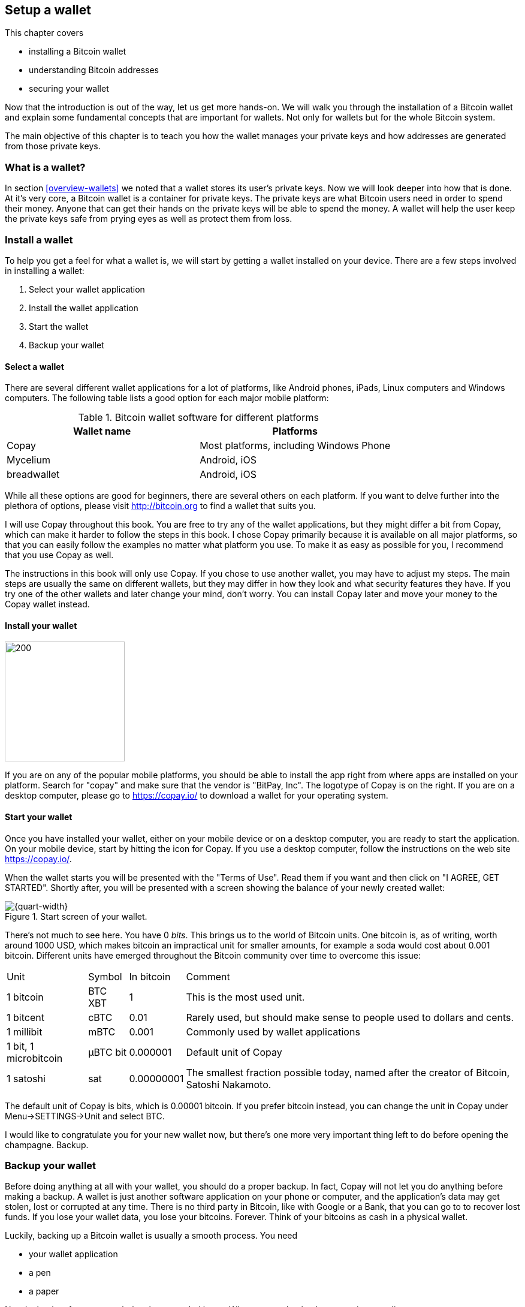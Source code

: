 == Setup a wallet
:imagedir: {baseimagedir}/ch02

This chapter covers

* installing a Bitcoin wallet
* understanding Bitcoin addresses
* securing your wallet

Now that the introduction is out of the way, let us get more
hands-on. We will walk you through the installation of a Bitcoin
wallet and explain some fundamental concepts that are important for
wallets. Not only for wallets but for the whole Bitcoin system. 

The main objective of this chapter is to teach you how the wallet
manages your private keys and how addresses are generated from those
private keys.

=== What is a wallet?

In section <<overview-wallets>> we noted that a wallet stores its
user's private keys. Now we will look deeper into how that is done. At
it's very core, a Bitcoin wallet is a container for private keys. The
private keys are what Bitcoin users need in order to spend their
money. Anyone that can get their hands on the private keys will be
able to spend the money. A wallet will help the user keep the private
keys safe from prying eyes as well as protect them from loss.

=== Install a wallet

To help you get a feel for what a wallet is, we will start by getting
a wallet installed on your device. There are a few steps involved in
installing a wallet:

. Select your wallet application
. Install the wallet application
. Start the wallet
. Backup your wallet

==== Select a wallet

There are several different wallet applications for a lot of
platforms, like Android phones, iPads, Linux computers and Windows
computers. The following table lists a good option for each major
mobile platform:

.Bitcoin wallet software for different platforms
|===
| Wallet name | Platforms

| Copay | Most platforms, including Windows Phone

| Mycelium | Android, iOS

| breadwallet | Android, iOS

//Should probably add specific app for desktops, to show that there
// are such options.
|===

While all these options are good for beginners, there are several
others on each platform. If you want to delve further into the
plethora of options, please visit http://bitcoin.org to find a wallet
that suits you.

I will use Copay throughout this book. You are free to try any of the
wallet applications, but they might differ a bit from Copay, which can
make it harder to follow the steps in this book. I chose Copay
primarily because it is available on all major platforms, so that you
can easily follow the examples no matter what platform you use. To
make it as easy as possible for you, I recommend that you use Copay as
well.

The instructions in this book will only use Copay. If you chose to use
another wallet, you may have to adjust my steps. The main steps are
usually the same on different wallets, but they may differ in how they
look and what security features they have. If you try one of the other
wallets and later change your mind, don't worry. You can install Copay
later and move your money to the Copay wallet instead.

==== Install your wallet

// TYPESETTER: This image should go to the right of the paragraph.
// Works in HTML, not in PDF.
image::{imagedir}/copay_logo.png[200,200,float="right",align="right"]

If you are on any of the popular mobile platforms, you should be able
to install the app right from where apps are installed on your
platform. Search for "copay" and make sure that the vendor is "BitPay,
Inc". The logotype of Copay is on the right. If you are on a desktop
computer, please go to https://copay.io/ to download a wallet for your
operating system.

==== Start your wallet

Once you have installed your wallet, either on your mobile device or
on a desktop computer, you are ready to start the application. On your
mobile device, start by hitting the icon for Copay. If you use a
desktop computer, follow the instructions on the web site
https://copay.io/.

When the wallet starts you will be presented with the "Terms of
Use". Read them if you want and then click on "I AGREE, GET
STARTED". Shortly after, you will be presented with a screen showing
the balance of your newly created wallet:

.Start screen of your wallet.
image::{imagedir}/startscreen.png[{quart-width}]

There's not much to see here. You have 0 _bits_. This brings us to the
world of Bitcoin units. One bitcoin is, as of writing, worth around 1000
USD, which makes bitcoin an impractical unit for smaller amounts, for
example a soda would cost about 0.001 bitcoin. Different units have emerged
throughout the Bitcoin community over time to overcome this issue:

[%autowidth]
|===
| Unit | Symbol | In bitcoin | Comment
| 1 bitcoin | BTC XBT | 1 | This is the most used unit.
| 1 bitcent | cBTC | 0.01 | Rarely used, but should make sense to people used
  to dollars and cents.
| 1 millibit | mBTC | 0.001 | Commonly used by wallet applications
| 1 bit, 1 microbitcoin | μBTC bit | 0.000001 | Default unit of Copay
| 1 satoshi | sat | 0.00000001 | The smallest fraction possible today,
  named after the creator of Bitcoin, Satoshi Nakamoto.
|===

The default unit of Copay is bits, which is 0.00001 bitcoin. If you
prefer bitcoin instead, you can change the unit in Copay under
Menu->SETTINGS->Unit and select BTC.

I would like to congratulate you for your new wallet now, but there's
one more very important thing left to do before opening the
champagne. Backup.

=== Backup your wallet

Before doing anything at all with your wallet, you should do a proper
backup. In fact, Copay will not let you do anything before making a
backup. A wallet is just another software application on your phone or
computer, and the application's data may get stolen, lost or corrupted
at any time. There is no third party in Bitcoin, like with Google or a
Bank, that you can go to to recover lost funds. If you lose your
wallet data, you lose your bitcoins. Forever. Think of your bitcoins
as cash in a physical wallet.

Luckily, backing up a Bitcoin wallet is usually a smooth process. You
need

* your wallet application
* a pen
* a paper

Now is the time for you to grab the above needed items. When you are
back, please continue reading.

Start your wallet application and click on the little gear in the upper
right corner.

.Backup options is found here.
image::{imagedir}/settings.png[{quart-width}]

Click on "Backup". Your wallet will display twelve English
words. Use your pen to write those twelve words down on your paper. Do
not take a screen shot. Screen shots are saved on your phone or even on
on-line storage like Google Drive or Apple's iCloud.

.Your 12 words phrase.
image::{imagedir}/backup.png[{quart-width}]

.Backup your 12 words phrase.
image::{imagedir}/writing_mnemonic.jpg[{quart-width}]

The words you have written on your paper is your backup. You can
recover all your funds at any time in the future using that
paper. Anyone else who gets access to the paper will also be able to
do it. Just like the wallet, the backup should be thought of as cash.

You have now created your backup. It's time to verify that your backup
is OK. Click "CONTINUE" in your wallet application. Your twelve words
are displayed in alphabetic order. Click on them in the order you
wrote them down and click "CONTINUE".

.Verify your 12 words backup phrase.
image::{imagedir}/verify_backup.png[{quart-width}]

You will be congratulated by the
application. Click "FINISH".

Now, take the paper and store it in a safe place. When the paper is
stored safely, it is time for me to congratulate you to your newly
installed and backed up wallet!

.Congratulations!
image::{imagedir}/congratulations.jpg[{quart-width}]

=== Generate a Bitcoin address

The next step after setting up and backing up your wallet is to create
a Bitcoin address.

You are probably already familiar with email addresses. You can think
of Bitcoin addresses in the same way as email addresses. If you want
to send an email to your friend, you need your friend's email
address. If you want to send bitcoins to your friend, you need your
friend's Bitcoin address.

We will let your wallet create an address for you and in the next
section we will explore what the wallet software actually did to
generate the address. Your wallet will automatically create addresses
for you when you need them. In fact, your first address is already
generated, you just haven't seen it yet. Click on "Receive" in the
lower left corner of your screen in the Copay app.

//TYPESETTER these two images should preferably appear next to
//each other horizontally. Clicking on the "Receive" tab will result in
//the display of the new address.
//image::{imagedir}/generate_address.png[{quart-width},align="left",float="left"]

image::{imagedir}/generate_and_display_new_address.png[{quart-width}]

What you see on this screen is your Bitcoin address. It is displayed
in two ways: As plain text and as a QR code. A QR code is a way to
display text so that machines can easily scan it. Most mobile wallets
are able to scan QR codes of Bitcoin addresses to make payments.

The Bitcoin address in this example is

    1BZRcHHYE56JcX1wvGvoFuAA638Ye3zcUQ

Your Bitcoin address from your wallet will look different from the
above and the length of the address may differ slightly. An address
like this is what Bob needs to send to Alice in order to receive money
from her.

=== The Bitcoin address creation process

This section will go deep on what a Bitcoin address is and how it is
created. The Bitcoin address creation process is complex and some new
pretty hard topics will be introduced, but we will take it slow. I
recommend you to carefully read and understand this section, because
the topics you will learn here is vital for the rest of this book. If
you do not get it, please try again. If you still have a hard time
understanding, you should go to the movies and revisit this section
tomorrow.

Bob want’s to receive bitcoins from Alice in our example from chapter
1, so he needs to create a Bitcoin address to give to Alice.

==== Overview

The Bitcoin address creation process involves a number of technical
topics. These topics will be covered after this overview section, but
here is a brief intro to the topics.

Public-key cryptography:: A technique using key pairs, a pair of a
private key and a public key, to digitally sign and verify digital
information. During the Bitcoin address creation process a key pair
will be generated, but no signing will take place.

Cryptographic hash function:: This is a family of algorithms that
takes any data as input and outputs a fixed length huge number.

Base58 encoding:: This is a way to translate a series of bytes into a
series of letters and digits, suitable for humans to read.

Let us start with a big diagram of the whole process and then break it
down.

.Bitcoin address creation process. The process goes through three phases: 1) Create a private-public key pair, 2) Hash the public key, and 3) Encode the public key hash into a manageable and error resistant format. The encoding part is reversible, you can move from the Bitcoin address after step 3 to the hash value at step 2.
image::{imagedir}/mental_model_address_creation.png[{full-width}]

The process is divided into three major parts. The first part,
Public-key cryptography, is used to generate a key pair of a private
key and a public key. Public-key cryptography is used in Bitcoin for
signing transactions and verify those signatures. The private key is
used to digitally sign a transaction and the public key is used to
verify the signature. You can easily derive the public key from the
private key through the Public key derivation function, but you cannot
derive the private key from the public key. This property is known as
a one-way function.

The second part, cryptographic hashing, is a way to get a fixed length
"fingerprint" of the public key. The hashing is done in two steps, but
both steps conceptually do the same thing, transform the input into a
fixed length number. The first transforms the public key into a 256
bit number and the second transforms this 256 bit number into a 160
bit number. As with public key derivation, cryptographic hash
functions are also one-way functions.

In the third part we add some meta data to the hashing output and
encode it with base58. We add a version number of the address format,
`00`, and a checksum. The checksum is used to prevent sending money to
a non-existing Bitcoin address due to bad spelling or transfer issues
when sending the address. The versioned and checksummed hash is finally
encoded with base58 to make it human readable.

Let us now dig deeper into these three steps in order of appearance.

==== Create a key pair

:cap: Step 1 of the Bitcoin address creation process. First a huge \
random number, the private key, is created. The private key is then \
transformed by a cryptographic function into a public key.
.{cap}
image::{imagedir}/public_key_cryptography.png[{full-width}]

The key pair is created by first generating a huge random number. This
can be done with a random number generator. A random number generator
is usually provided to applications, for example your wallet, by the
operating system. Its only purpose is to output bytes of random
data. We ask the random number generator for 32 bytes of random
data. This random data is our private key. A private key must not be
shared with any other person. I break that rule in this example, by
disclosing the private key, but I know that I am not going to use it
to store my money.

When you backed up your Bitcoin wallet, you wrote down 12 words on a
piece of paper. That is known as your wallet's random seed. When your
wallet created your first Bitcoin address, it did not directly use the
random number generator, but it was derived from the random seed. This
is a technique used by most modern wallet applications. That process
is not included in this chapter, because it unnecessarily adds to the
complexity. The process works just as fine, and is more easily
explained, by directly using a random number generator. The random
seed technique, called _hierarchical deterministic wallets_ will be
covered in [REFERENCE to chapter 5].

The private key is used as input to the public key derivation
function. It is a one-way function that will output another huge
number called the public key. The public key and private key have a
very special relationship. The private key is used in Bitcoin for
making _digital signatures_ and the public key is used to verify
those signatures.

===== Digital signature example

Let us say that it's Wednesday afternoon and Bob wants to send the
message

 Alice, I love you. /Bob

to Alice. But he fears that someone else might also send messages to
Alice in Bob's name. Not nice. How can Bob send the message so that
Alice can be sure that the message is actually from Bob?

Alice and Bob knows about public-key cryptography. Earlier this
morning, Alice and Bob met up at a cafe for breakfast before Alice
went to work. During breakfast Bob gave Alice his public key. Alice
now knows that this public key belongs to Bob. She also knows that
_only_ Bob have access to the private key.

Now, it is Wednesday afternoon and Alice is working. Bob decides to
send his message to Alice.

.Bob signs his message with his private key and sends the message, his public key and the signature to Alice who verifies it with the public key she knows belongs to Bob.
image::{imagedir}/sign_message.png[{full-width}]

On the left side of the picture, Bob is using his private key that
only he has access to. He uses it to digitally sign the message
"Alice, I love you. /Bob". He then puts the message, his public key
and his newly created signature in an email and sends it to Alice.

Alice reads the message, but she is very concerned with security and
she wants to make sure this message is actually from Bob. So she takes
the public key that she knows belongs to Bob, the one she got at
breakfast, and compares it to the public key in the message. They
match. Using the message, the public key and the signature she can now
verify that only Bob could have created this signature.

The signature function takes the data to sign as input. In this
example it is the text "Alice, I love you. /Bob", but it could be
anything. When Alice verifies the signature she must input the exact
message as Bob was signing, otherwise the verification will fail.

We will look more closely at digital signatures in [REFERENCE chapter
4]. For now we can just conclude that Bob's wallet have created a
cryptographic key pair that can be used to sign and verify stuff. The
wallet have stored the private key for later use. The public key is
passed on to the next step in the Bitcoin address creation process.

==== Hash the public key

Bob's wallet have created a private and a public key in step 1 of the
Bitcoin address creation process. His wallet will now take the public
key and transform it using a process called cryptographic hashing.

.Step 2 of the Bitcoin address creation process. A cryptographic hash is a huge number generated from its input. Different inputs generate different outputs with very high probability. It is extremely hard to find two different inputs with the same outputs.
image::{imagedir}/hash_the_public_key.png[{full-width}]

Two different types of cryptographic hashing will take place. The
public key will first be run through SHA256, which will output a huge
number. The result will further be run through RIPEMD160. Both of
these hashing algorithms have the same principal characteristics:

. The same input will always produce the same output.
. Slightly different inputs will produce very different outputs.
. The output is always of the same fixed size. For SHA256 it is 256
  bits, or 32 bytes.
. It is a one-way function. Trial-and-error is the most efficient
known way to find an input that gives a certain output. This is known
as _Preimage resistance_.

.A cryptographic hash function have some interesting properties: 1. Same input always gives the same output. 2. Different inputs give different outputs. 3. Output has fixed size.
image::{imagedir}/cryptographic_hashing.png[{full-width}]

You can think of a cryptographic hash as a fingerprint. A person will
produce the same fingerprint of her left thumb every time, but it is
extremely hard to find another person with the same left thumb
fingerprint. The fingerprint does not disclose any information about
the person other than her left thumb fingerprint. You cannot know what
math skills she has or how tall she is by looking at her
fingerprint. It is the same with hash functions, you cannot know
anything about the input by looking at the output.

The public key is hashed because we don't want to expose our public
key by giving someone a Bitcoin address. At least not yet. If the
public key is exposed and someone finds a weakness in the public-key
cryptography used, they might find a way to derive the private key
from the public key. But if we only expose a hashed version of the
public key, there must be very serious weaknesses in all three of our
public-key cryptography, SHA256 and in RIPEMD160 at the same time in
order to have a chance at figuring out the private keys.

The first hashing algorithm, SHA256, will output a number of 256
bits. And the second algorithm, RIPEMD160, will output a number of 160
bits. RIPEMD160 is used for two reason:

* The shorter output of RIPEMD160 will result in a shorter, more
  manageable, Bitcoin address.
* If either of RIPEMD160 or SHA256 turns out to be weak, meaning
  property 4 doesn't hold, then the other algorithm will keep the
  public key safe.

The fourth property of cryptographic hash functions, _preimage
resistance_, is what makes it a _cryptographic_ hash function and this
needs a bit more elaboration.

===== Preimage resistance

Suppose that you want to find an input to SHA256 that results in the
same output as "Hello!".

There is no way to change the input just a little bit so that the
function "won't notice". It will notice and output a totally different
number. Every output looks random, but they are not actually
random. They are calculated from the input, and every time you use the
same input, the same output will be produced. The only way to find an
input, other than "Hello!", that gives the output
"334d016f755cd6dc58c53a86e183882f8ec14f52fb05345887c8a5edd42c87b7", as
in [REFERENCE figure 25], is to try different inputs one by one and
check if it produces this output.

Let's try.

.Finding an input with the same output as "Hello!". Nearly impossible.
[%autowidth]
|===
| Input | Output | Success? 
| Hello1! | 82642dd9e405f3f4265e2ca3c4c440e8c204f26a1b6f35fdf1ca2a642e366e64  | nope 
| Hello2! | 493cb8b9dcb11590fe2fa72efd0d5f2fa70beda31ad0e5e8a76caa5f83ba14f8  | nope
| Hello3! | 90488e861be3a5b762f40d4d2f1f2f7338f3f76a100ce3e4996dde8164530bae  | nope 
| Hello4! | 86bc15b47d6886637a2e2083ea2f0405c6c8693cad9d1dc4864755ffe1ae748d  | nope 
| ... | ... | nope
| Hello9997! | 243358aaea3d234c09467ef449986bde25b462f5c72d50d655cb28987228646f  | nope 
| Hello9998! | cf0bc6de6fd0aea26e1c68212710eea49ec6e913a7be0748e48cddcee6b0caa4  | nope 
| Hello9999! | df82680f143cb292f46c4d0414b816c926d0fb659884c28df1dab01bef9bc235  | nope 
| Hello10000! | 466a7662d9c183e52eeab8e9a261749d61bafa500101ef2aeed52315ce77859c  | nope 
|===

As you can see, we are not very successful. Let us think about how
much time it would take for a typical desktop computer to find such
an input. It can calculate about 60 million hashes per second and the
expected number of tries needed to find a solution is 2^256^. The
result is 2^256^ s / (60*10^6^) = 1.9*10^69^ s = 6*10^61^ years, or about

 60000000000000000000000000000000000000000000000000000000000000 years

I think we can stop trying, don't you? I don't think buying a faster
computer will help either. Even if we had 1 trillion computers and ran
them concurrently it would take about 6*10^49^ years.

This preimage resistance is extremely important in Bitcoin. Most of
its security relies on this property.

==== Encode the Bitcoin address

Now that the cryptographic hashing is done, we have come to the last
part, step 3, of the Bitcoin address creation process. Bob's wallet will
encode the hash in a certain way to make it recognizable by the
Bitcoin network and to make typing errors detectable. 

.Step 3 of the Bitcoin address creation process. The hash of the public key is decorated with a version number and a checksum. Then the decorated hash is encoded with base58 to produce the final Bitcoin address.
image::{imagedir}/address_encoding.png[{full-width}]

The first thing that happens is that `00` is added at the beginning of
the public key hash. This is a version number of the Bitcoin address
format. The version is used for future upgrades of the Bitcoin
system. There are other versions as well, but "00" is the most
common one.

This versioned hash is then hashed twice through SHA256, then we take
the first four bytes, `12181e60`, and append them at the end of the
versioned hash. These four bytes functions as a checksum that protects
us from almost all typing errors.

The versioned and checksummed public key hash is now 25 bytes:

 005f2613791b36f667fdb8e95608b55e3df4c5f9eb12181e60

We have displayed all data in this example _hex encoded_, meaning that
every byte is written as two hexadecimal digits, 0-f, 0 means zero and
f means 15. In reality the data is just a sequence of 25 bytes, each
with value 0-255. The last step in the address encoding phase is to
make those 25 bytes readable and writable by humans. It would require 50
characters to hex encode the data. We can do better than that.

Base58 encoding is an encoding scheme that uses printable characters
and avoids confusion over characters that look similar in print, `l` and
`I`, and `0` and `O`.

Let us encode the following 25 bytes from the picture above using the
base58 scheme.

 005f2613791b36f667fdb8e95608b55e3df4c5f9eb12181e60

The result is a newly created Bitcoin address consisting of the
following 34 characters

 19g6oo8foQF5jfqK9gH2bLkFNwgCenRBPD

This is a shorter string than the hex encoded one but we have not
lost any information. It is shorter because every character carries
more information. Instead of 16 different possible values per
character as in hex code, we have 58 different possible values per
character in base58. The characters used by base58 are

 123456789ABCDEFGHJKLMNPQRSTUVWXYZabcdefghijkmnopqrstuvwxyz

They consist of all digits, capital letters and lower case letters
except `0`, `O`, `I` and `l`. These four characters are removed
because they can look very similar in certain fonts. Note that the
Bitcoin address starts with an `1`. That is a result of the version
prefix `00` that we added first in this step. This means that all
Bitcoin addresses with version `00` will start with an `1`. You can
distinguish between different Bitcoin address versions by looking at
the first character of the Bitcoin address.

All processes in step 3 are reversible. You can calculate the public
key hash from the Bitcoin address.

We noted above that the checksum protects us from typing errors. Let's
say that Bob gives this address to Alice who enters the address in her
wallet application. Suppose all goes well without typing
errors. Alice's wallet will check the address as follows:

image::{imagedir}/decode_good_address.png[]

The process takes the provided address and decodes it from base58
encoding to a sequence of 25 bytes. The last 4 bytes is supposedly the
checksum, so let's verify that. Remove the checksum and run the
remaining 21 bytes through the checksum just as in the address
encoding phase. Then compare the result with the provided
checksum. They match, which means that the address is good. Very well.

But let's assume that Bob made a typing error when he sent the address
to Alice. He wrote `L` instead of `K` which results in this bad
address instead:

[subs=+quotes]
 19g6oo8foQF5jfq**L**9gH2bLkFNwgCenRBPD

When Alice wants to pay Bob using this bad Bitcoin address, her wallet
will check the address as follows:

image::{imagedir}/decode_bad_address.png[]

The base58 decoding will output a different sequence of 25 bytes as in
the correct address decoding which will produce a different calculated
checksum than the provided checksum. Since the checksums do not match,
the wallet will refuse to send money to that address. Alice will be
warned by the wallet and she will ask Bob to check his address and
send a valid one instead. If checksumming was not used in Bitcoin
people would mistakenly send money into an address that no-one have
the private key for. The money would be lost forever.

==== Summary

Bob have set up his wallet and created a Bitcoin address using the
Bitcoin address creation process.

.Summary of the Bitcoin address creation process
image::{imagedir}/address_creation_summary.png[{quart-width}]

His wallet generated a key pair, a private key and a public key. The
private key is kept secret by the wallet. It will be used later to
sign transactions. The public key is passed to the hashing phase where
it is hashed into a 20 bytes number, the public key hash. This hash is
decorated with a version and a checksum. Finally, the decorated public
key hash is encoded using base58 into a human-readable string
`19g6oo8foQF5jfqK9gH2bLkFNwgCenRBPD` which is the final result. Bob
now has a brand new Bitcoin address that he can give to Alice.

So far, your wallet have not yet had to connect to any service outside
of the wallet. No user account have been created on any web server.
You did not ask anyone for permission. No communication at all has
occurred with any internet servers to setup your wallet and create
your Bitcoin address. This feature is part of the decentralized
architecture of Bitcoin. You could say that your Bitcoin address is
your account, but it is created and managed locally on your mobile
phone.
